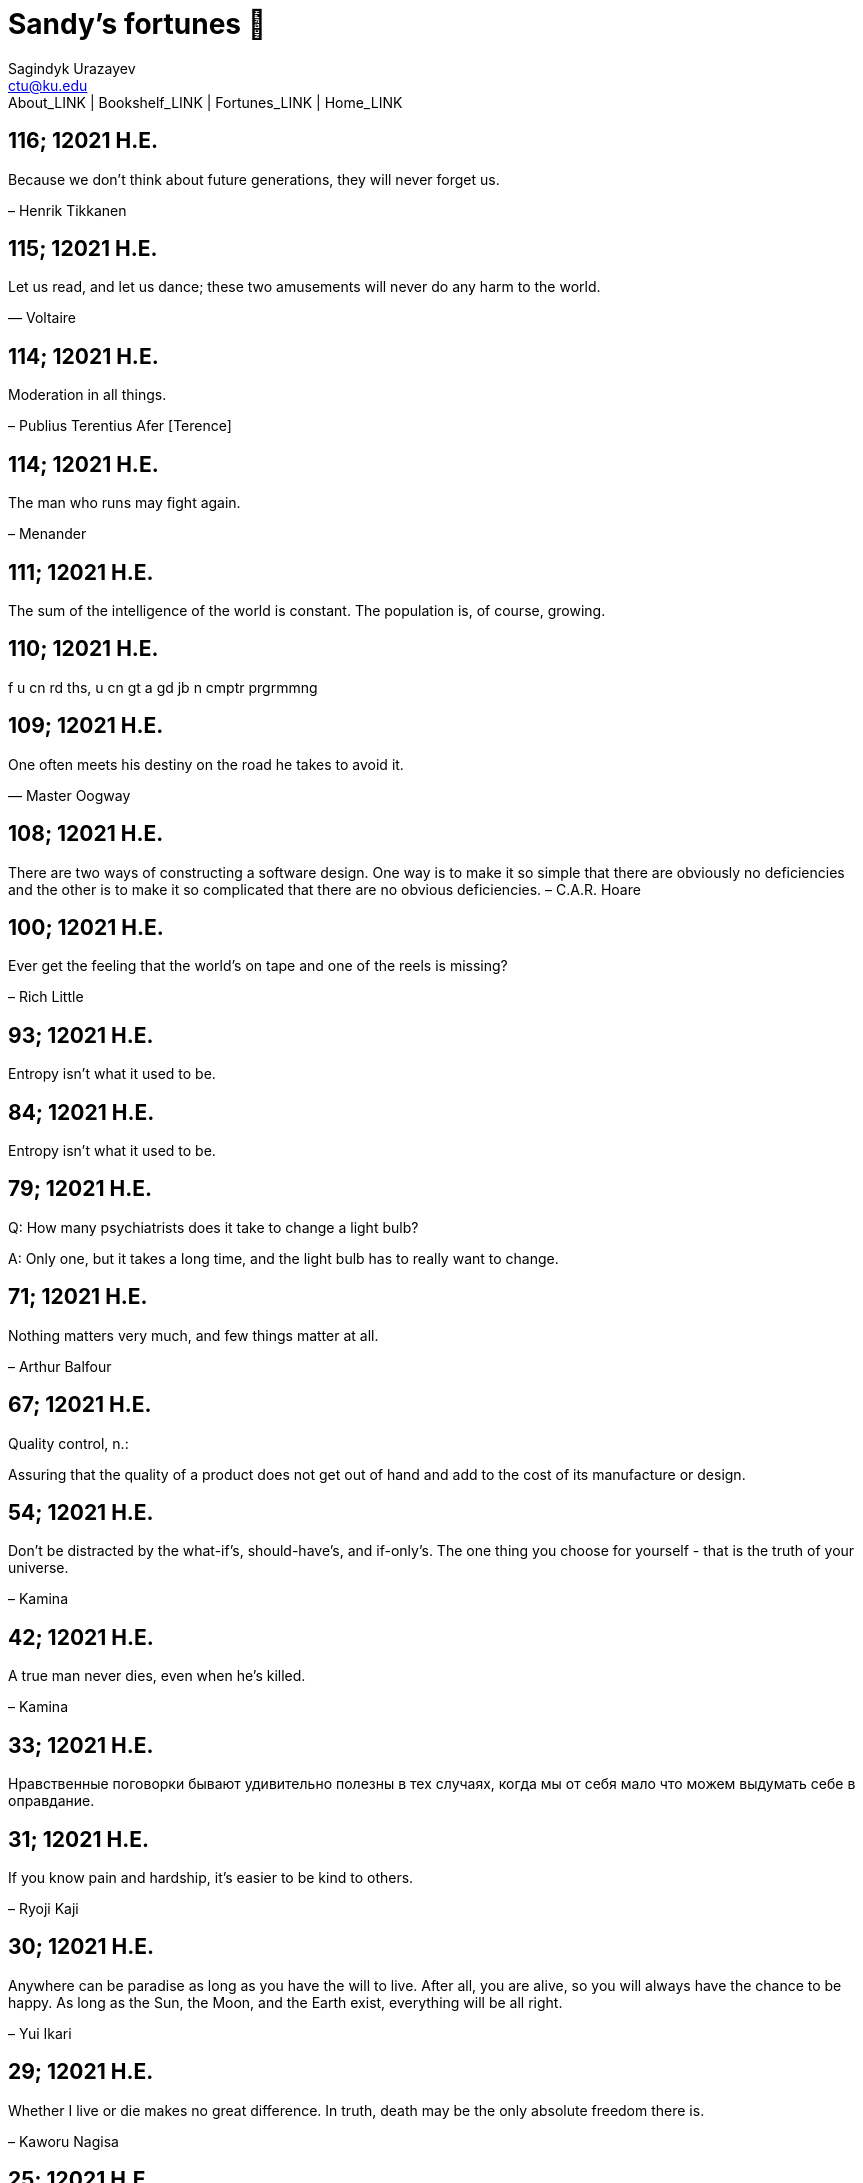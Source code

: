 = Sandy's fortunes 🥠
Sagindyk Urazayev <ctu@ku.edu>
About_LINK | Bookshelf_LINK | Fortunes_LINK | Home_LINK

== 116; 12021 H.E.

Because we don't think about future generations, they will never forget
us.

– Henrik Tikkanen

== 115; 12021 H.E.

Let us read, and let us dance; these two amusements will never do any
harm to the world.

― Voltaire

== 114; 12021 H.E.

Moderation in all things.

– Publius Terentius Afer [Terence]

== 114; 12021 H.E.

The man who runs may fight again.

– Menander

== 111; 12021 H.E.

The sum of the intelligence of the world is constant. The population is,
of course, growing.

== 110; 12021 H.E.

f u cn rd ths, u cn gt a gd jb n cmptr prgrmmng

== 109; 12021 H.E.

One often meets his destiny on the road he takes to avoid it.

— Master Oogway

== 108; 12021 H.E.

There are two ways of constructing a software design. One way is to make
it so simple that there are obviously no deficiencies and the other is
to make it so complicated that there are no obvious deficiencies. –
C.A.R. Hoare

== 100; 12021 H.E.

Ever get the feeling that the world's on tape and one of the reels is
missing?

– Rich Little

== 93; 12021 H.E.

Entropy isn't what it used to be.

== 84; 12021 H.E.

Entropy isn't what it used to be.

== 79; 12021 H.E.

Q: How many psychiatrists does it take to change a light bulb?

A: Only one, but it takes a long time, and the light bulb has to really
want to change.

== 71; 12021 H.E.

Nothing matters very much, and few things matter at all.

– Arthur Balfour

== 67; 12021 H.E.

Quality control, n.:

Assuring that the quality of a product does not get out of hand and add
to the cost of its manufacture or design.

== 54; 12021 H.E.

Don't be distracted by the what-if's, should-have's, and if-only's. The
one thing you choose for yourself - that is the truth of your universe.

– Kamina

== 42; 12021 H.E.

A true man never dies, even when he's killed.

– Kamina

== 33; 12021 H.E.

Нравственные поговорки бывают удивительно полезны в тех случаях, когда
мы от себя мало что можем выдумать себе в оправдание.

== 31; 12021 H.E.

If you know pain and hardship, it’s easier to be kind to others.

– Ryoji Kaji

== 30; 12021 H.E.

Anywhere can be paradise as long as you have the will to live. After
all, you are alive, so you will always have the chance to be happy. As
long as the Sun, the Moon, and the Earth exist, everything will be all
right.

– Yui Ikari

== 29; 12021 H.E.

Whether I live or die makes no great difference. In truth, death may be
the only absolute freedom there is.

– Kaworu Nagisa

== 25; 12021 H.E.

Who the hell do you think I am?!

– Kamina

== 24; 12021 H.E.

The dreams of those who've fallen! The hopes of those who'll follow!
Those two sets of dreams weave together into a double helix! Drilling a
path towards tomorrow! And that's Tengen Toppa! That's Gurren Lagann!

– Simon

== 23; 12021 H.E.

Believe in yourself. Not in the you who believes in me. Not the me who
believes in you. Believe in the you who believes in yourself.

– Kamina

== 21; 12021 H.E.

There once was a man who went to a computer trade show. Each day as he
entered, the man told the guard at the door: "I am a great thief,
renowned for my feats of shoplifting. Be forewarned, for this trade show
shall not escape unplundered." This speech disturbed the guard greatly,
because there were millions of dollars of computer equipment inside, so
he watched the man carefully. But the man merely wandered from booth to
booth, humming quietly to himself.

When the man left, the guard took him aside and searched his clothes,
but nothing was to be found.

On the next day of the trade show, the man returned and chided the
guard, saying: "I escaped with a vast booty yesterday, but today will be
even better." So the guard watched him ever more closely, but to no
avail.

On the final day of the trade show, the guard could restrain his
curiosity no longer. "Sir Thief," he said, "I am so perplexed, I cannot
live in peace. Please enlighten me. What is it that you are stealing?"

The man smiled. "I am stealing ideas," he said.

== 20; 12021 H.E.

Prince Wang's programmer was coding software. His fingers danced upon
the keyboard. The program compiled without and error message, and the
program ran like a gentle wind.

"Excellent!" the Prince exclaimed. "Your technique is faultless!"

"Technique?" said the programmer, turning from his terminal, "What I
follow is Tao – beyond all techniques! When I first began to program, I
would see before me the whole problem in one mass. After three years, I
no longer saw this mass. Instead, I used subroutines. But now I see
nothing. My whole being exists in a formless void. My senses are idle.
My spirit, free to work without a plan, follows its own instinct. In
short, my program writes itself. True, sometimes there are difficult
problems. I see them coming, I slow down, I watch silently. Then I
change a single line of code and the difficulties vanish like puffs of
idle smoke. I then compile the program. I sit still and let the joy of
the work fill my being. I close my eyes for a moment and then log off."

Prince Wang said, "Would that all of my programmers were as wise!"

– Geoffrey James, "The Tao of Programming"

== 17; 12021 H.E.

A truly great man will neither trample on a worm nor sneak to an
emperor.

– B. Franklin

== 356; 12020 H.E.

TV is chewing gum for the eyes.

– Frank Lloyd Wright

== 342; 12020 H.E.

By studying the masters – not their pupils.

— Niels Henrik Abel

== 341; 12020 H.E.

My name is Ozymandias, King of Kings;

Look on my Works, ye Mighty, and despair!

== 338; 12020 H.E.

The unexamined life is not worth living

– Socrates

== 336; 12020 H.E.

The longest part of the journey is said to be the passing of the gate.

– Marcus Terentius Varro

== 335; 12020 H.E.

"When you wake up in the morning, Pooh," said Piglet at last, "what's
the first thing you say to yourserf?"

"What's for breakfast?" said Pooh. "What do _you_ say, Piglet?"

"I say, I wonder what's going to happen exciting _today_?" said Piglet.

Pooh nodded thoughtfully.

"It's the same thing," he said.

== 331; 12020 H.E.

Q: How many Harvard MBA's does it take to screw in a light bulb?

A: Just one. He grasps it firmly and the universe revolves around him.

== 322; 12020 H.E.

Don’t go around saying the world owes you a living. The world owes you
nothing. It was here first.

— Mark Twain

== 318; 12020 H.E.

The only thing we have to fear is fear itself.

— Franklin Delano Roosevelt

== 315; 12020 H.E.

Judge each day not by the harvest you reap, but by the seeds you plant.

— Robert Louis Stevenson (Found on the back of my red wine vinegar
bottle)

== 314; 12020 H.E.

The devil can cite Scripture for his purpose.

— William Shakespeare, “The Merchant of Venice”

== 313; 12020 H.E.

University politics are vicious precisely because the stakes are so
small.

— C. P. Snow (see "Sayre's law")

== 305; 12020 H.E.

It doesn't interest me what you do for a living. I want to know what you
ache for and if you dare to dream of meeting your heart's longing.

It doesn't interest me how old you are. I want to know if you will risk
looking like a fool for love, for your dream, for the adventure of being
alive.

— Oriah Mountain Dreamer

== 303; 12020 H.E.

Liberty lies in the hearts of men and women; when it dies there, no
constitution, no law, no court can save it; no constitution, no law, no
court can even do much to help it.

— Learned Hand, Spirit of Liberty

== 300; 12020 H.E.

For there are moments when one can neither think nor feel. And if one
can neither think nor feel, she thought, where is one?

— Virginia Woolf, "To the Lighthouse"

== 299; 12020 H.E.

Are we THERE yet?

Note: that is actually how I was taught Fundamental theorem of calculus

== 295; 12020 H.E.

When I reflect upon the number of disagreeable people who I know who
have gone to a better world, I am moved to lead a different life.

— Mark Twain, Pudd'nhead Wilson

== 292; 12020 H.E.

Q: How many lawyers does it take to change a light bulb?

A: Whereas the party of the first part, also known as "Lawyer", and the
party of the second part, also known as "Light Bulb", do hereby and
forthwith agree to a transaction wherein the party of the second part
shall be removed from the current position as a result of failure to
perform previously agreed upon duties, i.e., the lighting, elucidation,
and otherwise illumination of the area ranging from the front (north)
door, through the entryway, terminating at an area just inside the
primary living area, demarcated by the beginning of the carpet, any
spillover illumination being at the option of the party of the second
part and not required by the aforementioned agreement between the
parties.

The aforementioned removal transaction shall include, but not be limited
to, the following. The party of the first part shall, with or without
elevation at his option, by means of a chair, stepstool, ladder or any
other means of elevation, grasp the party of the second part and rotate
the party of the second part in a counter-clockwise direction, this
point being tendered non-negotiable. Upon reaching a point where the
party of the second part becomes fully detached from the receptacle, the
party of the first part shall have the option of disposing of the party
of the second part in a manner consistent with all relevant and
applicable local, state and federal statutes. Once separation and
disposal have been achieved, the party of the first part shall have the
option of beginning installation. Aforesaid installation shall occur in
a manner consistent with the reverse of the procedures described in step
one of this self-same document, being careful to note that the rotation
should occur in a clockwise direction, this point also being
non-negotiable. The above described steps may be performed, at the
option of the party of the first part, by any or all agents authorized
by him, the objective being to produce the most possible revenue for the
Partnership.

== 285; 12020 H.E.

Zounds! I was never so bethumped with words since I first called my
brother's father dad.

— William Shakespeare, "Kind John"

== 281; 12020 H.E.

In a mad world, only the mad are sane.

— Akira Kurosawa

== 280; 12020 H.E.

Ours [i.e., the Christian religion] is assuredly the most ridiculous,
the most absurd and the most bloody religion which has ever infected
this world. Your Majesty will do the human race an eternal service by
extirpating this infamous superstition, I do not say among the rabble,
who are not worthy of being enlightened and who are apt for every yoke;
I say among honest people, among men who think, among those who wish to
think. … My one regret in dying is that I cannot aid you in this noble
enterprise, the finest and most respectable which the human mind can
point out.

— Voltaire to Frederick II, 1767

== 278; 12020 H.E.

Go to Heaven for the climate, Hell for the company.

— Mark Twain

== 275; 12020 H.E.

Fate goes ever as fate must.

— Beowulf, 455

== 274; 12020 H.E.

Those who would give up essential Liberty, to purchase a little
temporary Safety, deserve neither Liberty nor Safety.

— Benjamin Franklin

== 273; 12020 H.E.

The meaning of life is that it ends

— Franz Kafka

== 272; 12020 H.E.

Thank goodness technology progressed to the point where we don't have to
deal with our issues privately

== 271; 12020 H.E.

All it takes for evil to succeed, is for good people to say - "It's a
business"

== 265; 12020 H.E.

There are no bad questions, only horrible answers

== 260; 12020 H.E.

Men learn to love the woman they are attracted to. Women learn to become
attracted to the man they fall in love with.

— Woody Allen

== 259; 12020 H.E.

Man plans, God laughs

== 257; 12020 H.E.

No good deed goes unpunished.

== 256; 12020 H.E.

There are no sides in this world, only players

== 249; 12020 H.E.

Nature abhors a vacuum.

— Aristotle

== 248; 12020 H.E.

A wise man can learn more from a foolish question than a fool can learn
from a wise answer.

— Bruce Lee

== 247; 12020 H.E.

Those who abjure violence can do so only because others are committing
violence on their behalf.

— George Orwell

== 241; 12020 H.E.

Misery is wasted on the miserable.

— _Louie_

== 238; 12020 H.E.

Almost nothing great has ever been done in the world except by the
genius and firmness of a single man combating the prejudices of the
multitude.

— Voltaire, correspondence with Catherine the Great

== 237; 12020 H.E.

Most people do not really want freedom, because freedom involves
responsibility, and most people are frightened of responsibility.

— Sigmund Freud, Civilization and Its Discontents

== 236; 12020 H.E.

Вот как нам писать. Пушкин приступает прямо к делу. Другой бы начал
описывать гостей, комнаты, а он вводит в действие сразу

— Л. Н. Толстой (запись в дневнике С. А. Толстой от 19 марта 1873).

== 232; 12020 H.E.

"Internally, Emacs still belives it’s a text program, and we pretend Xt
is a text terminal, and we pretend GTK is an Xt toolkit. It’s a fractal
of delusion."

— marai2 (Hackernews comments)

== 230; 12020 H.E.

Against stupidity the very gods; Themselves contend in vain.

— Friedrich Schiller

== 226; 12020 H.E.

Life is too important to be taken seriously.

— Oscar Wilde

== 223; 12020 H.E.

To live is the rarest thing in the world. Most people exist, that is
all.

— Oscar Wilde

== 222; 12020 H.E.

Be yourself; everyone else is already taken.

— Oscar Wilde

== 219; 12020 H.E.

Let us cultivate our garden.

— Candide

== 214; 12020 H.E.

Religion is like a blind man looking in a black room for a black cat
that isn't there, and finding it.

— Oscar Wilde

== 213; 12020 H.E.

In all the known history of Mankind, advances have been made primarily
in physical technology; in the capacity of handling the inanimate world
about Man. Control of self and society has been left to to chance or to
the vague gropings of intuitive ethical systems based on inspiration and
emotion. As a result no culture of greater stability than about
fifty-five percent has ever existed, and these only as the result of
great human misery.

— Isaac Asimov

== 212; 12020 H.E.

The true delight is in the finding out rather than in the knowing.

— Isaac Asimov

== 207; 12020 H.E.

Excessive bureaucracy is the start of the fall of any civilization

== 206; 12020 H.E.

Все счастливые семьи похожи друг на друга, каждая несчастливая семья
несчастлива по-своему.

— Leo Tolstoy

== 205; 12020 H.E.

It seems to me, Golan, that the advance of civilization is nothing but
an exercise in the limiting of privacy.

— Janov Pelorat, _Foundation’s Edge_

== 204; 12020 H.E.

Any sufficiently advanced technology is indistinguishable from magic.

— Arthur C. Clarke

== 203; 12020 H.E.

If this is the solution, I want my problem back.

— nosystemd.org

== 202; 12020 H.E.

Most people are other people. Their thoughts are someone else's
opinions, their lives a mimicry, their passions a quotation.

— Oscar Wilde

== 201; 12020 H.E.

Never let your sense of morals prevent you from doing what is right

— Isaac Asimov

== 199; 12020 H.E.

Those who can make you believe absurdities can make you commit
atrocities.

— Voltaire

== 197; 12020 H.E.

Violence is the last refuge of the incompetent.

— Isaac Asimov

== 196; 12020 H.E.

Committee, n.:

A group of men who individually can do nothing but as a group decide
that nothing can be done.

– Fred Allen

== Monday, July 6th, 2020

"When I picture it in my head I think of the early web as more of a
library. Over time it has transitioned into a shopping mall."

– chris_f (Hacker News comments)

== Saturday, July 4th, 2020

In each of us sleeps a genius… and his sleep gets deeper everyday.

== Tuesday, June 23, 2020

The galaxies hum the shape and form in their essence. That is their
secret.

The particles whisper of the nature of proper interactions. That is
their game.

And during a storm, in the forest, on the right night, it is no secret
that the leaves all sing of God.

– Exurb1a, _The Fifth Science_

== Tuesday, June 9, 2020

It is by the fortune of God that, in this country, we have three
benefits: freedom of speech, freedom of thought, and the wisdom never to
use either. – Mark Twain

== Wednesday, May 20, 2020

C++ is history repeated as tragedy. Java is history repeated as farce. –
Scott McKay
